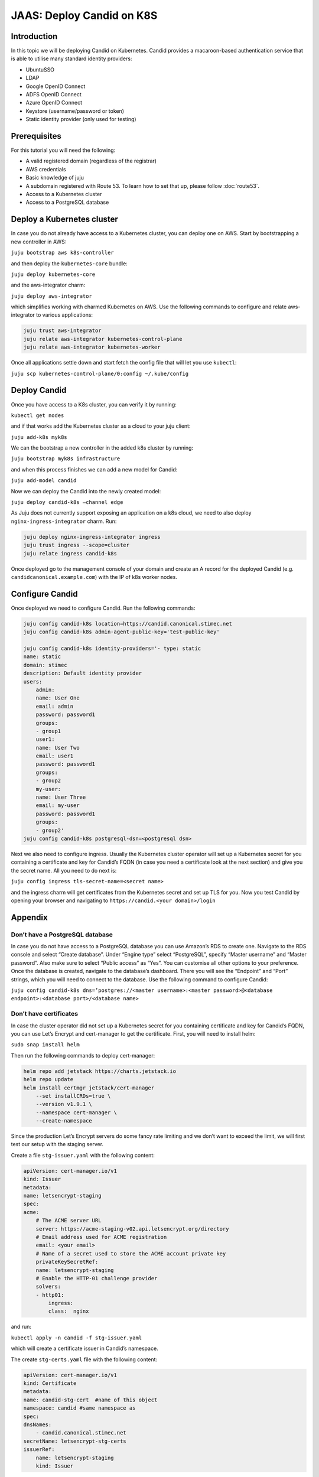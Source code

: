 JAAS: Deploy Candid on K8S
==========================

Introduction
------------

In this topic we will be deploying Candid on Kubernetes.  Candid provides a macaroon-based authentication service that is able to utilise many standard identity providers:

- UbuntuSSO
- LDAP
- Google OpenID Connect
- ADFS OpenID Connect
- Azure OpenID Connect 
- Keystore (username/password or token)
- Static identity provider (only used for testing)
  
Prerequisites
-------------


For this tutorial you will need the following:

- A valid registered domain (regardless of the registrar)
- AWS credentials
- Basic knowledge of juju
- A subdomain registered with Route 53. To learn how to set that up, please follow :doc:`route53`.
- Access to a Kubernetes cluster
- Access to a PostgreSQL database

Deploy a Kubernetes cluster
---------------------------

In case you do not already have access to a Kubernetes cluster, you can deploy one on AWS. Start by bootstrapping a new controller in AWS:

``juju bootstrap aws k8s-controller``

and then deploy the ``kubernetes-core`` bundle:

``juju deploy kubernetes-core``

and the aws-integrator charm:

``juju deploy aws-integrator``

which simplifies working with charmed Kubernetes on AWS.
Use the following commands to configure and relate aws-integrator to various applications:

.. code:: console

    juju trust aws-integrator
    juju relate aws-integrator kubernetes-control-plane
    juju relate aws-integrator kubernetes-worker

Once all applications settle down and start fetch the config file that will let you use ``kubectl``:

``juju scp kubernetes-control-plane/0:config ~/.kube/config``

Deploy Candid
-------------

Once you have access to a K8s cluster, you can verify it by running:

``kubectl get nodes``

and if that works add the Kubernetes cluster as a cloud to your juju client:

``juju add-k8s myk8s``

We can the bootstrap a new controller in the added k8s cluster by running:

``juju bootstrap myk8s infrastructure``

and when this process finishes we can add a new model for Candid:

``juju add-model candid``

Now we can deploy the Candid into the newly created model:

``juju deploy candid-k8s –channel edge``

As Juju does not currently support exposing an application on a k8s cloud, we need to also deploy ``nginx-ingress-integrator`` charm. Run:

.. code:: console
    
    juju deploy nginx-ingress-integrator ingress
    juju trust ingress --scope=cluster
    juju relate ingress candid-k8s

Once deployed go to the management console of your domain and create an A record for the deployed Candid (e.g. ``candidcanonical.example.com``) with the IP of k8s worker nodes. 

Configure Candid
----------------

Once deployed we need to configure Candid. Run the following commands:

.. code:: console

    juju config candid-k8s location=https://candid.canonical.stimec.net
    juju config candid-k8s admin-agent-public-key='test-public-key'

    juju config candid-k8s identity-providers='- type: static                                 
    name: static
    domain: stimec
    description: Default identity provider
    users:
        admin:
        name: User One
        email: admin
        password: password1
        groups:
        - group1
        user1:
        name: User Two
        email: user1
        password: password1
        groups:
        - group2
        my-user:
        name: User Three
        email: my-user
        password: password1
        groups:
        - group2'
    juju config candid-k8s postgresql-dsn=<postgresql dsn>


Next we also need to configure ingress. Usually the Kubernetes cluster operator will set up a Kubernetes secret for you containing a certificate and key for Candid’s FQDN (in case you need a certificate look at the next section) and give you the secret name. All you need to do next is:

``juju config ingress tls-secret-name=<secret name>``

and the ingress charm will get certificates from the Kubernetes secret and set up TLS for you.
Now you test Candid by opening your browser and navigating to ``https://candid.<your domain>/login``

Appendix
--------

Don’t have a PostgreSQL database
~~~~~~~~~~~~~~~~~~~~~~~~~~~~~~~~

.. wokeignore:rule=master
In case you do not have access to a PostgreSQL database you can use Amazon’s RDS to create one. Navigate to the RDS console and select “Create database”. Under “Engine type” select “PostgreSQL”, specify “Master username” and “Master password”. Also make sure to select “Public access” as “Yes”. You can customise all other options to your preference. Once the database is created, navigate to the database’s dashboard. There you will see the “Endpoint” and “Port” strings, which you will need to connect to the database.  Use the following command to configure Candid:

.. wokeignore:rule=master
``juju config candid-k8s dns=’postgres://<master username>:<master password>@<database endpoint>:<database port>/<database name>``

Don’t have certificates
~~~~~~~~~~~~~~~~~~~~~~~

In case the cluster operator did not set up a Kubernetes secret for you containing certificate and key for Candid’s FQDN, you can use Let’s Encrypt and cert-manager to get the certificate.
First, you will need to install helm:

``sudo snap install helm``

Then run the following commands to deploy cert-manager:

.. code:: console

    helm repo add jetstack https://charts.jetstack.io
    helm repo update
    helm install certmgr jetstack/cert-manager
        --set installCRDs=true \
        --version v1.9.1 \
        --namespace cert-manager \
        --create-namespace

Since the production Let’s Encrypt servers do some fancy rate limiting 
and we don’t want to exceed the limit, we will first test our setup with 
the staging server.

Create a file ``stg-issuer.yaml`` with the following content:

.. code:: yaml
    
    apiVersion: cert-manager.io/v1
    kind: Issuer
    metadata:
    name: letsencrypt-staging
    spec:
    acme:
        # The ACME server URL
        server: https://acme-staging-v02.api.letsencrypt.org/directory
        # Email address used for ACME registration
        email: <your email>
        # Name of a secret used to store the ACME account private key
        privateKeySecretRef:
        name: letsencrypt-staging
        # Enable the HTTP-01 challenge provider
        solvers:
        - http01:
            ingress:
            class:  nginx

and run:

``kubectl apply -n candid -f stg-issuer.yaml``

which will create a certificate issuer in Candid’s namespace.

The create ``stg-certs.yaml`` file with the following content:

.. code:: yaml 

    apiVersion: cert-manager.io/v1
    kind: Certificate
    metadata:
    name: candid-stg-cert  #name of this object
    namespace: candid #same namespace as 
    spec:
    dnsNames:
        - candid.canonical.stimec.net
    secretName: letsencrypt-stg-certs
    issuerRef:
        name: letsencrypt-staging
        kind: Issuer

and run:

``kubectl apply -n candid -f stg-certs.yaml``

This should create a certificate and key using the staging issuer. Inspect the created certificate by running:

``kubectl describe certificate -n candid candid-stg-cert``

and:

``kubectl describe secret letsencrypt-stg-certs -n candid``

which will show a Kubernetes secret and in its data you should see a stored ``tls.crt`` and ``tls.key``.
If this all worked (and i have no doubt it did :) ), then we can proceed by creating a production issuer. Create a ``prod-issuer.yaml`` file with the following content:

.. code:: yaml

    apiVersion: cert-manager.io/v1
    kind: Issuer
    metadata:
    name: letsencrypt-prod
    spec:
    acme:
        # The ACME server URL
        server: https://acme-v02.api.letsencrypt.org/directory
        # Email address used for ACME registration
        email: ales.stimec@canonical.com
        # Name of a secret used to store the ACME account private key
        privateKeySecretRef:
        name: letsencrypt-prod
        # Enable the HTTP-01 challenge provider
        solvers:
        - http01:
            ingress:
            class: nginx

and run:

``kubectl apply -n candid -f prod-issuer.yaml``

Then create a ``prod-certs.yaml`` file with the following content:

.. code:: yaml

    apiVersion: cert-manager.io/v1
    kind: Certificate
    metadata:
    name: candid-cert  #name of this object
    namespace: candid
    spec:
    dnsNames:
        - candid.canonical.stimec.net
    secretName: letsencrypt-certs
    issuerRef:
        name: letsencrypt-prod
        kind: Issuer

and run:

``kubectl apply -n candid -f prod-certs.yaml``

This will create a ``letsencrypt-certs`` secrets for you, which you can inspect by running:

``kubectl describe secret letsencrypt-certs -n candid``

which will show the created secret and in its data you should see a stored ``tls.crt`` and ``tls.key``.
To see the certificate data run:

``kubectl describe certificate -n candid candid-cert``


Once you have the production certificate, you can configure the ingress application by running:

``juju config ingress tls-secret-name=letsencrypt-certs``


